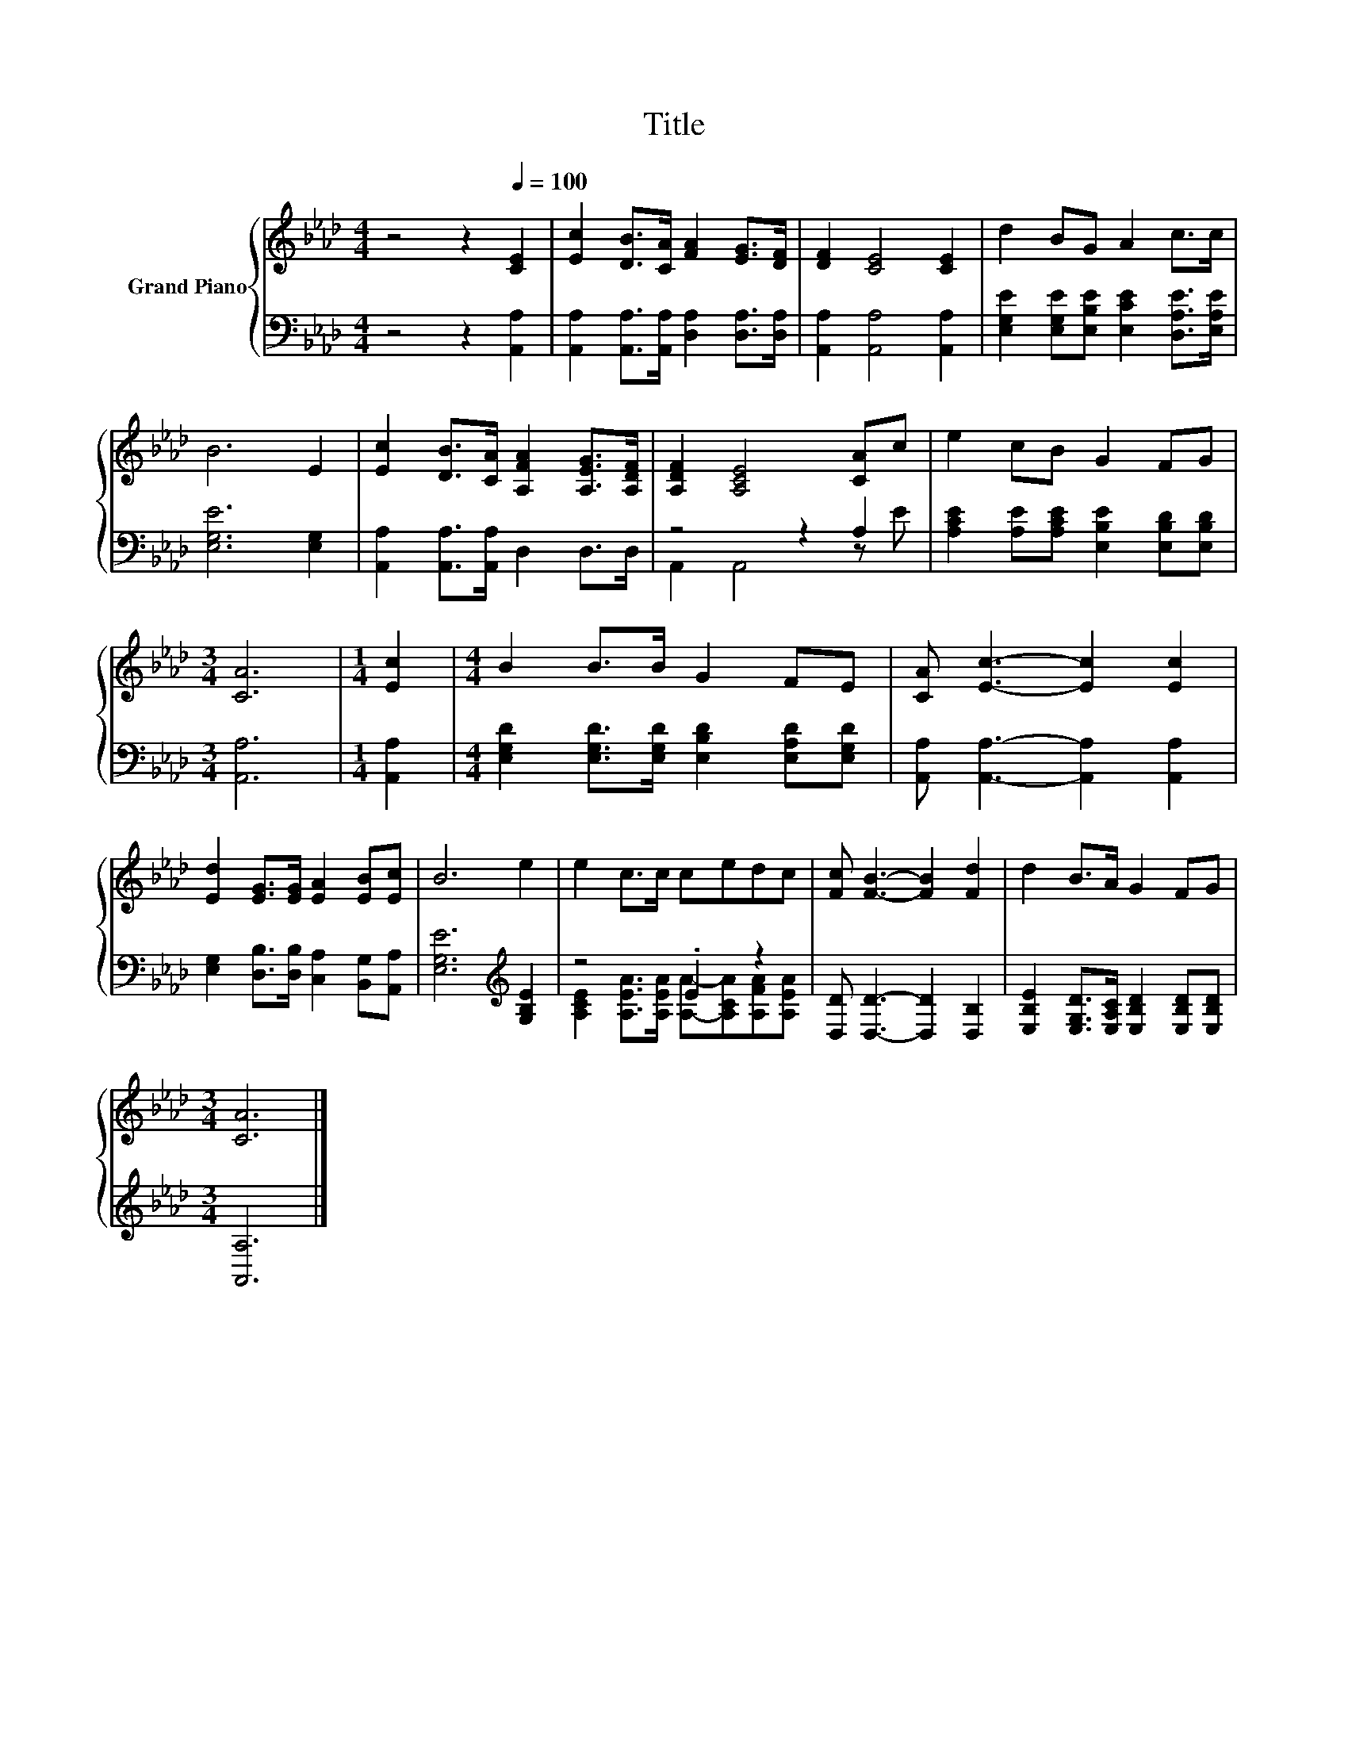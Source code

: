 X:1
T:Title
%%score { 1 | ( 2 3 ) }
L:1/8
M:4/4
K:Ab
V:1 treble nm="Grand Piano"
V:2 bass 
V:3 bass 
V:1
 z4 z2[Q:1/4=100] [CE]2 | [Ec]2 [DB]>[CA] [FA]2 [EG]>[DF] | [DF]2 [CE]4 [CE]2 | d2 BG A2 c>c | %4
 B6 E2 | [Ec]2 [DB]>[CA] [A,FA]2 [A,EG]>[A,DF] | [A,DF]2 [A,CE]4 [CA]c | e2 cB G2 FG | %8
[M:3/4] [CA]6 |[M:1/4] [Ec]2 |[M:4/4] B2 B>B G2 FE | [CA] [Ec]3- [Ec]2 [Ec]2 | %12
 [Ed]2 [EG]>[EG] [EA]2 [EB][Ec] | B6 e2 | e2 c>c cedc | [Fc] [FB]3- [FB]2 [Fd]2 | d2 B>A G2 FG | %17
[M:3/4] [CA]6 |] %18
V:2
 z4 z2 [A,,A,]2 | [A,,A,]2 [A,,A,]>[A,,A,] [D,A,]2 [D,A,]>[D,A,] | [A,,A,]2 [A,,A,]4 [A,,A,]2 | %3
 [E,G,E]2 [E,G,E][E,B,E] [E,CE]2 [D,A,E]>[E,A,E] | [E,G,E]6 [E,G,]2 | %5
 [A,,A,]2 [A,,A,]>[A,,A,] D,2 D,>D, | z4 z2 A,2 | [A,CE]2 [A,E][A,CE] [E,B,E]2 [E,B,D][E,B,D] | %8
[M:3/4] [A,,A,]6 |[M:1/4] [A,,A,]2 |[M:4/4] [E,G,D]2 [E,G,D]>[E,G,D] [E,B,D]2 [E,A,D][E,G,D] | %11
 [A,,A,] [A,,A,]3- [A,,A,]2 [A,,A,]2 | [E,G,]2 [D,B,]>[D,B,] [C,A,]2 [B,,G,][A,,A,] | %13
 [E,G,E]6[K:treble] [G,B,E]2 | z4 .E2 z2 | [D,D] [D,D]3- [D,D]2 [D,B,]2 | %16
 [E,B,E]2 [E,G,D]>[E,A,C] [E,B,D]2 [E,B,D][E,B,D] |[M:3/4] [A,,A,]6 |] %18
V:3
 x8 | x8 | x8 | x8 | x8 | x8 | A,,2 A,,4 z E | x8 |[M:3/4] x6 |[M:1/4] x2 |[M:4/4] x8 | x8 | x8 | %13
 x6[K:treble] x2 | [A,CE]2 [A,EA]>[A,EA] [A,A]-[A,CA][A,FA][A,EA] | x8 | x8 |[M:3/4] x6 |] %18

